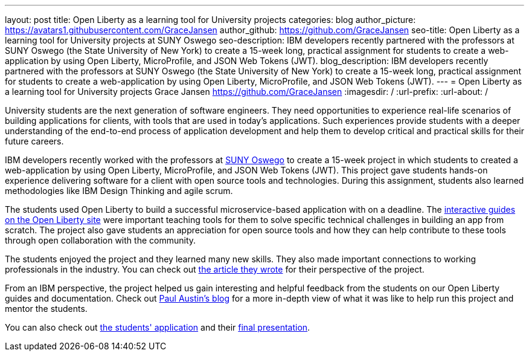---
layout: post
title: Open Liberty as a learning tool for University projects
categories: blog
author_picture: https://avatars1.githubusercontent.com/GraceJansen
author_github: https://github.com/GraceJansen
seo-title: Open Liberty as a learning tool for University projects at SUNY Oswego
seo-description: IBM developers recently partnered with the professors at SUNY Oswego (the State University of New York) to create a 15-week long, practical assignment for students to create a web-application by using Open Liberty, MicroProfile, and JSON Web Tokens (JWT).
blog_description: IBM developers recently partnered with the professors at SUNY Oswego (the State University of New York) to create a 15-week long, practical assignment for students to create a web-application by using Open Liberty, MicroProfile, and JSON Web Tokens (JWT).
---
=  Open Liberty as a learning tool for University projects
Grace Jansen <https://github.com/GraceJansen>
:imagesdir: /
:url-prefix:
:url-about: /

University students are the next generation of software engineers. They need opportunities to experience real-life scenarios of building applications for clients, with tools that are used in today's applications. Such experiences provide students with a deeper understanding of the end-to-end process of application development and help them to develop critical and practical skills for their future careers.

IBM developers recently worked with the professors at https://ww1.oswego.edu/[SUNY Oswego] to create a 15-week project in which students to created a web-application by using Open Liberty, MicroProfile, and JSON Web Tokens (JWT). This project gave students hands-on experience delivering software for a client with open source tools and technologies. During this assignment, students also learned methodologies like IBM Design Thinking and agile scrum.

The students used Open Liberty to build a successful microservice-based application with on a deadline. The https://www.openliberty.io/guides/[interactive guides on the Open Liberty site] were important teaching tools for them to solve specific technical challenges in building an app from scratch. The project also gave students an appreciation for open source tools and how they can help contribute to these tools through open collaboration with the community.

The students enjoyed the project and they learned many new skills. They also made important connections to working professionals in the industry. You can check out https://www.linkedin.com/pulse/collaboration-excitement-between-suny-oswego-ibm-danielle-larosa[the article they wrote] for their perspective of the project.

From an IBM perspective, the project helped us gain interesting and helpful feedback from the students on our Open Liberty guides and documentation. Check out https://www.linkedin.com/pulse/ibm-suny-oswego-partner-students-paul-austin[Paul Austin’s blog] for a more in-depth view of what it was like to help run this project and mentor the students.

You can also check out https://github.com/CSC480-20F/quiz-makert[the students' application] and their https://digitallibrary.oswego.edu/SUOS000910/00001[final presentation].
